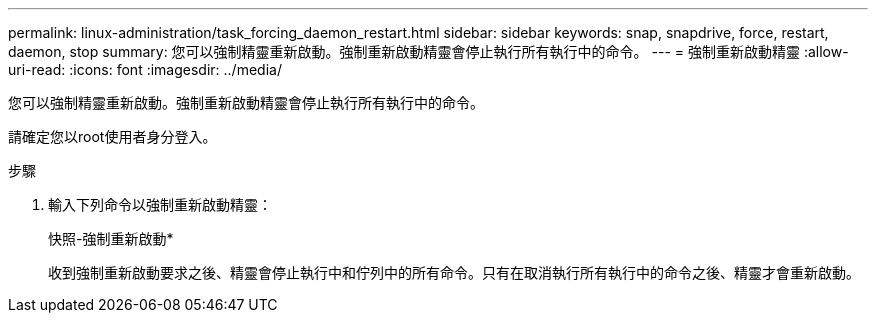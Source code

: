 ---
permalink: linux-administration/task_forcing_daemon_restart.html 
sidebar: sidebar 
keywords: snap, snapdrive, force, restart, daemon, stop 
summary: 您可以強制精靈重新啟動。強制重新啟動精靈會停止執行所有執行中的命令。 
---
= 強制重新啟動精靈
:allow-uri-read: 
:icons: font
:imagesdir: ../media/


[role="lead"]
您可以強制精靈重新啟動。強制重新啟動精靈會停止執行所有執行中的命令。

請確定您以root使用者身分登入。

.步驟
. 輸入下列命令以強制重新啟動精靈：
+
快照-強制重新啟動*

+
收到強制重新啟動要求之後、精靈會停止執行中和佇列中的所有命令。只有在取消執行所有執行中的命令之後、精靈才會重新啟動。


